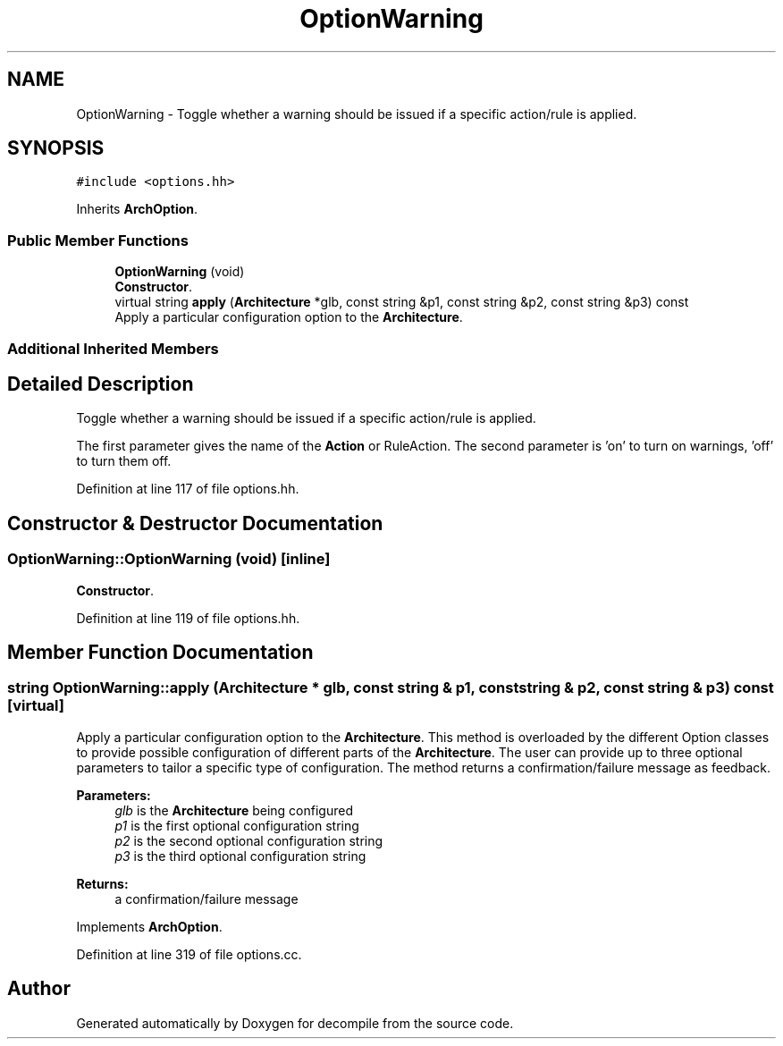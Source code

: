 .TH "OptionWarning" 3 "Sun Apr 14 2019" "decompile" \" -*- nroff -*-
.ad l
.nh
.SH NAME
OptionWarning \- Toggle whether a warning should be issued if a specific action/rule is applied\&.  

.SH SYNOPSIS
.br
.PP
.PP
\fC#include <options\&.hh>\fP
.PP
Inherits \fBArchOption\fP\&.
.SS "Public Member Functions"

.in +1c
.ti -1c
.RI "\fBOptionWarning\fP (void)"
.br
.RI "\fBConstructor\fP\&. "
.ti -1c
.RI "virtual string \fBapply\fP (\fBArchitecture\fP *glb, const string &p1, const string &p2, const string &p3) const"
.br
.RI "Apply a particular configuration option to the \fBArchitecture\fP\&. "
.in -1c
.SS "Additional Inherited Members"
.SH "Detailed Description"
.PP 
Toggle whether a warning should be issued if a specific action/rule is applied\&. 

The first parameter gives the name of the \fBAction\fP or RuleAction\&. The second parameter is 'on' to turn on warnings, 'off' to turn them off\&. 
.PP
Definition at line 117 of file options\&.hh\&.
.SH "Constructor & Destructor Documentation"
.PP 
.SS "OptionWarning::OptionWarning (void)\fC [inline]\fP"

.PP
\fBConstructor\fP\&. 
.PP
Definition at line 119 of file options\&.hh\&.
.SH "Member Function Documentation"
.PP 
.SS "string OptionWarning::apply (\fBArchitecture\fP * glb, const string & p1, const string & p2, const string & p3) const\fC [virtual]\fP"

.PP
Apply a particular configuration option to the \fBArchitecture\fP\&. This method is overloaded by the different Option classes to provide possible configuration of different parts of the \fBArchitecture\fP\&. The user can provide up to three optional parameters to tailor a specific type of configuration\&. The method returns a confirmation/failure message as feedback\&. 
.PP
\fBParameters:\fP
.RS 4
\fIglb\fP is the \fBArchitecture\fP being configured 
.br
\fIp1\fP is the first optional configuration string 
.br
\fIp2\fP is the second optional configuration string 
.br
\fIp3\fP is the third optional configuration string 
.RE
.PP
\fBReturns:\fP
.RS 4
a confirmation/failure message 
.RE
.PP

.PP
Implements \fBArchOption\fP\&.
.PP
Definition at line 319 of file options\&.cc\&.

.SH "Author"
.PP 
Generated automatically by Doxygen for decompile from the source code\&.
